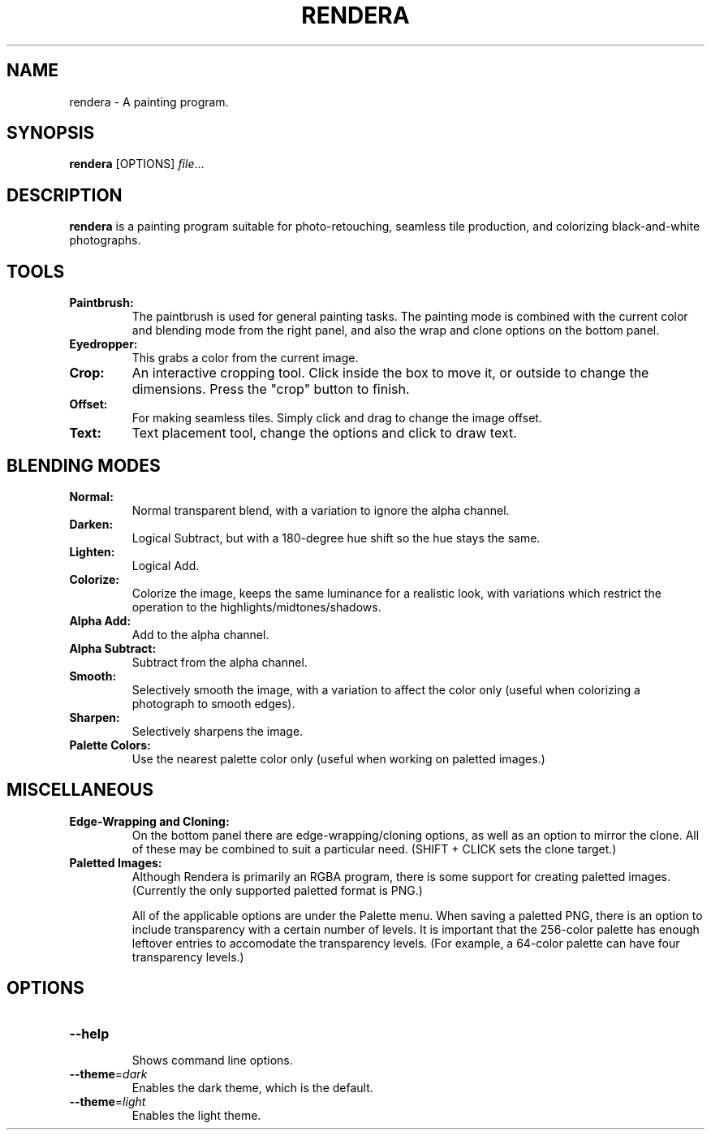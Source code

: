 .TH RENDERA 1
.SH NAME
rendera \- A painting program.
.SH SYNOPSIS
.B rendera
[OPTIONS]
.IR file ...
.SH DESCRIPTION
.B rendera
is a painting program suitable for photo-retouching, seamless tile production, and colorizing black-and-white photographs.
.SH TOOLS
.TP
.B Paintbrush:
The paintbrush is used for general painting tasks. The painting mode is combined with the current color and blending mode from the right panel, and also the wrap and clone options on the bottom panel.
.TP
.B Eyedropper:
This grabs a color from the current image.
.TP
.B Crop:
An interactive cropping tool. Click inside the box to move it, or outside to change the dimensions. Press the "crop" button to finish.
.TP
.B Offset:
For making seamless tiles. Simply click and drag to change the image offset.
.TP
.B Text:
Text placement tool, change the options and click to draw text.
.SH BLENDING MODES
.TP
.B Normal:
Normal transparent blend, with a variation to ignore the alpha channel.
.TP
.B Darken:
Logical Subtract, but with a 180-degree hue shift so the hue stays the same.
.TP
.B Lighten:
Logical Add.
.TP
.B Colorize:
Colorize the image, keeps the same luminance for a realistic look, with variations which restrict the operation to the highlights/midtones/shadows.
.TP
.B Alpha Add:
Add to the alpha channel.
.TP
.B Alpha Subtract:
Subtract from the alpha channel.
.TP
.B Smooth:
Selectively smooth the image, with a variation to affect the color only (useful when colorizing a photograph to smooth edges).
.TP
.B Sharpen:
Selectively sharpens the image.
.TP
.B Palette Colors:
Use the nearest palette color only (useful when working on paletted images.)
.SH MISCELLANEOUS
.TP
.B Edge-Wrapping and Cloning:
On the bottom panel there are edge-wrapping/cloning options, as well as an option to mirror the clone. All of these may be combined to suit a particular need. (SHIFT + CLICK sets the clone target.)
.TP
.B Paletted Images:
Although Rendera is primarily an RGBA program, there is some support for creating paletted images. (Currently the only supported paletted format is PNG.)

All of the applicable options are under the Palette menu. When saving a paletted PNG, there is an option to include transparency with a certain number of levels. It is important that the 256-color palette has enough leftover entries to accomodate the transparency levels. (For example, a 64-color palette can have four transparency levels.)
.SH OPTIONS
.TP
.BR \-\-help
.RS
Shows command line options.
.RE
.TP
.BR \-\-theme =\fIdark\fR
Enables the dark theme, which is the default.
.TP
.BR \-\-theme =\fIlight\fR
Enables the light theme.

